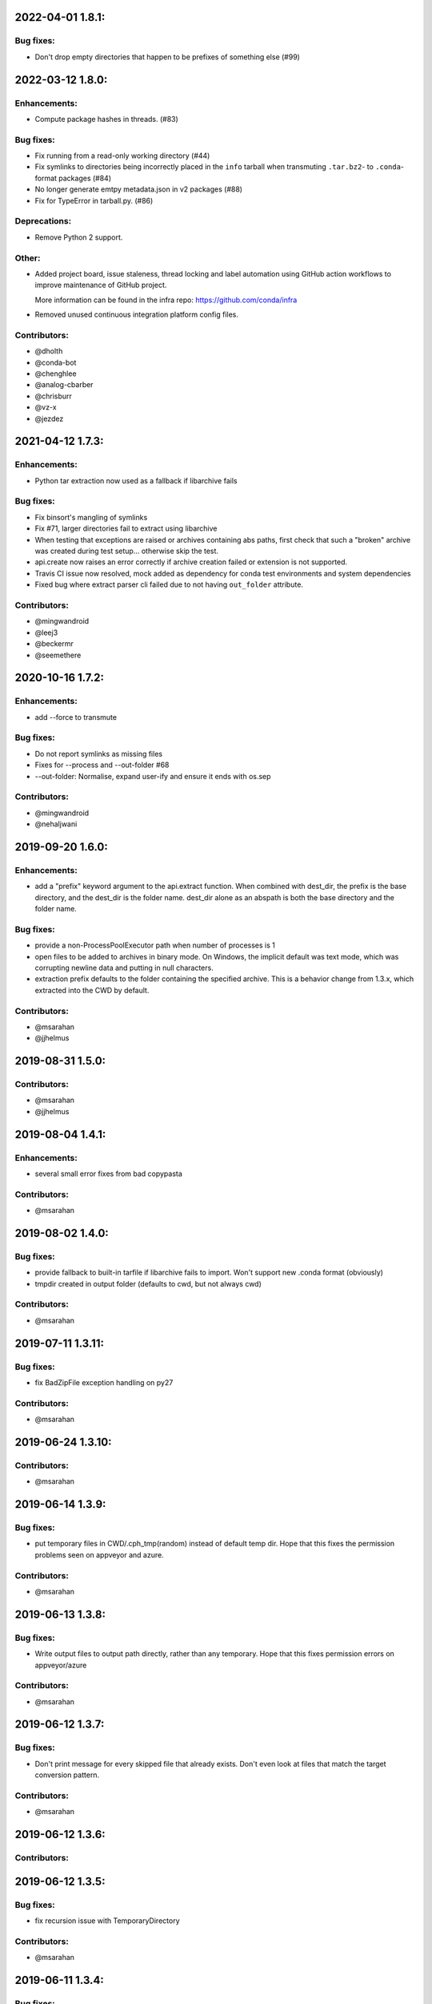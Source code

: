 .. current developments

2022-04-01 1.8.1:
==================

Bug fixes:
----------

* Don't drop empty directories that happen to be prefixes of something else (#99)

2022-03-12 1.8.0:
==================

Enhancements:
-------------

* Compute package hashes in threads. (#83)

Bug fixes:
----------

* Fix running from a read-only working directory (#44)
* Fix symlinks to directories being incorrectly placed in the ``info`` tarball
  when transmuting ``.tar.bz2``- to ``.conda``-format packages (#84)
* No longer generate emtpy metadata.json in v2 packages (#88)
* Fix for TypeError in tarball.py. (#86)

Deprecations:
-------------

* Remove Python 2 support.

Other:
------

* Added project board, issue staleness, thread locking and label automation
  using GitHub action workflows to improve maintenance of GitHub project.

  More information can be found in the infra repo: https://github.com/conda/infra

* Removed unused continuous integration platform config files.

Contributors:
-------------

* @dholth
* @conda-bot
* @chenghlee
* @analog-cbarber
* @chrisburr
* @vz-x
* @jezdez


2021-04-12 1.7.3:
==================

Enhancements:
-------------

* Python tar extraction now used as a fallback if libarchive fails

Bug fixes:
----------

* Fix binsort's mangling of symlinks
* Fix #71, larger directories fail to extract using libarchive
* When testing that exceptions are raised or archives containing abs paths, first check that such a "broken" archive was created during test setup... otherwise skip the test.
* api.create now raises an error correctly if archive creation failed or extension is not supported.
* Travis CI issue now resolved, mock added as dependency for conda test environments and system dependencies
* Fixed bug where extract parser cli failed due to not having ``out_folder`` attribute.

Contributors:
-------------

* @mingwandroid
* @leej3
* @beckermr
* @seemethere



2020-10-16 1.7.2:
==================

Enhancements:
-------------

* add --force to transmute

Bug fixes:
----------

* Do not report symlinks as missing files
* Fixes for --process and --out-folder  #68
* --out-folder: Normalise, expand user-ify and ensure it ends with os.sep

Contributors:
-------------

* @mingwandroid
* @nehaljwani

2019-09-20 1.6.0:
==================

Enhancements:
-------------

* add a "prefix" keyword argument to the api.extract function.  When combined with dest_dir, the prefix is the base directory, and the dest_dir is the folder name.  dest_dir alone as an abspath is both the base directory and the folder name.

Bug fixes:
----------

* provide a non-ProcessPoolExecutor path when number of processes is 1
* open files to be added to archives in binary mode.  On Windows, the implicit default was text mode, which was corrupting newline data and putting in null characters.
* extraction prefix defaults to the folder containing the specified archive.  This is a behavior change from 1.3.x, which extracted into the CWD by default.

Contributors:
-------------

* @msarahan
* @jjhelmus


2019-08-31 1.5.0:
==================

Contributors:
-------------

* @msarahan
* @jjhelmus


2019-08-04 1.4.1:
==================

Enhancements:
-------------

* several small error fixes from bad copypasta

Contributors:
-------------

* @msarahan


2019-08-02 1.4.0:
==================

Bug fixes:
----------

* provide fallback to built-in tarfile if libarchive fails to import.  Won't support new .conda format (obviously)
* tmpdir created in output folder (defaults to cwd, but not always cwd)

Contributors:
-------------

* @msarahan


2019-07-11 1.3.11:
==================

Bug fixes:
----------

* fix BadZipFile exception handling on py27

Contributors:
-------------

* @msarahan


2019-06-24 1.3.10:
==================

Contributors:
-------------

* @msarahan


2019-06-14 1.3.9:
==================

Bug fixes:
----------

* put temporary files in CWD/.cph_tmp(random) instead of default temp dir.  Hope that this fixes the permission problems seen on appveyor and azure.

Contributors:
-------------

* @msarahan


2019-06-13 1.3.8:
==================

Bug fixes:
----------

* Write output files to output path directly, rather than any temporary.  Hope that this fixes permission errors on appveyor/azure

Contributors:
-------------

* @msarahan


2019-06-12 1.3.7:
==================

Bug fixes:
----------

* Don't print message for every skipped file that already exists.  Don't even look at files that match the target conversion pattern.

Contributors:
-------------

* @msarahan


2019-06-12 1.3.6:
==================

Contributors:
-------------



2019-06-12 1.3.5:
==================

Bug fixes:
----------

* fix recursion issue with TemporaryDirectory

Contributors:
-------------

* @msarahan


2019-06-11 1.3.4:
==================

Bug fixes:
----------

* fix setup.cfg path issue with versioneer
* try copying temporary artifact to final location instead of moving it, in hopes of avoiding permission errors

Contributors:
-------------

* @msarahan


2019-06-11 1.3.3:
==================

Bug fixes:
----------

* add .gitattributes file to fix versioneer not working

Contributors:
-------------

* @msarahan


2019-06-11 1.3.2:
==================

Bug fixes:
----------

* port rm_rf functionality from conda, to better handle permissions errors being observed on Azure and Appveyor windows hosts (but not on local machines)

Contributors:
-------------

* @msarahan


2019-06-11 1.3.1:
==================

Bug fixes:
----------

* try to wrap tempdir cleanup so that it never exits violently.  Add warning message.

Contributors:
-------------

* @msarahan


2019-06-10 1.3.0:
==================

Enhancements:
-------------

* add a cph-specific exception, so that downstream consumers of cph don't have to handle libarchive exceptions

Contributors:
-------------

* @msarahan


2019-06-08 1.2.0:
==================

Enhancements:
-------------

* add get_default_extracted_folder api function that returns the folder location where a file would be extracted to by default (no dest folder specified) 
* add --processes flag to cph t, to limit number of processes spawned.  Defaults to number of CPUs if not set.

Contributors:
-------------

* @msarahan


2019-05-21 1.1.5:
==================

Bug fixes:
----------

* generate symlink tests rather than including file layout, to avoid issues on win

Contributors:
-------------

* @msarahan


2019-05-21 1.1.4:
==================

Enhancements:
-------------

* moved conda_package_handling into src (src layout)

Contributors:
-------------

* @msarahan


2019-05-20 1.1.3:
==================

Bug fixes:
----------

* improve tests of symlink and other file contents

Contributors:
-------------

* @msarahan


2019-05-20 1.1.2:
==================

Bug fixes:
----------

* fix creation dropping symlinks and things that are not otherwise "files"

Contributors:
-------------

* @msarahan


2019-05-14 1.1.1:
==================

Bug fixes:
----------

* fix path join bug, where an absolute path for out_fn was causing file writing problems

Contributors:
-------------

* @msarahan


2019-05-10 1.1.0:
==================

Bug fixes:
----------

* simplify .conda package info, to work with conda/conda#8639 and conda/conda-build#3500
* add missing six dep
* fix reference in cli.py to incorrect API function (how was this working?)
* Wrap calls to shutil.move in try, because of windows permission errors observed on Appveyor

Contributors:
-------------

* @msarahan
* @nehaljwani


2019-02-13 1.0.4:
==================

Enhancements:
-------------

* new api-only function, ``get_pkg_details`` that returns package size and checksum info in dictionary form
* add version info output to the CLI

Contributors:
-------------

* @msarahan


2019-02-04 1.0.3:
==================

Bug fixes:
----------

* fix support for python 2.7

Contributors:
-------------

* @msarahan


2019-02-04 1.0.2:
==================

Contributors:
-------------

* @msarahan


2019-02-04 1.0.1:
==================

Contributors:
-------------
